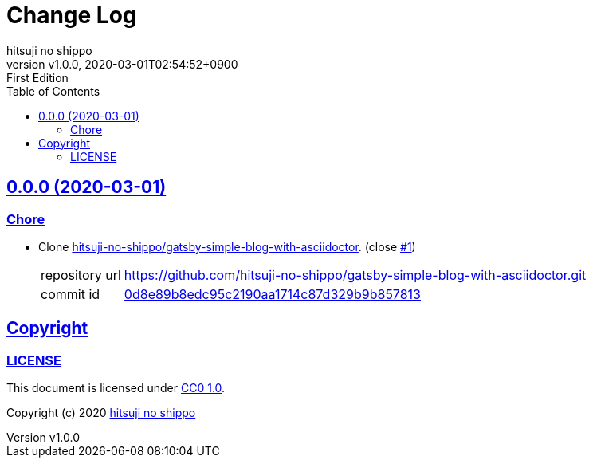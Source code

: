 = Change Log
:author-name: hitsuji no shippo
:!author-email:
:author: {author-name}
:!email: {author-email}
:revnumber: v1.0.0
:revdate: 2020-03-01T02:54:52+0900
:revremark: First Edition
:doctype: article
:description: gatsby-blog-with-asciidoctor Change Log
:title:
:title-separtor: :
:experimental:
:showtitle:
:!sectnums:
:sectids:
:toc: auto
:sectlinks:
:sectanchors:
:idprefix:
:idseparator: -
:xrefstyle: full
:!example-caption:
:!figure-caption:
:!table-caption:
:!listing-caption:
ifdef::env-github[]
:caution-caption: :fire:
:important-caption: :exclamation:
:note-caption: :paperclip:
:tip-caption: :bulb:
:warning-caption: :warning:
endif::[]
ifndef::env-github[:icons: font]
// Copyright
:copyright-template: Copyright (c) 2020
:copyright: {copyright-template} {author-name}
// Page Attributes
:page-creation-date: 2020-03-01T02:54:52+0900
// Variables
:github-url: https://github.com
:author-github-profile-url: {github-url}/hitsuji-no-shippo
:repository-url: {author-github-profile-url}/gatsby-blog-with-asciidoctor
:issues-url: {repository-url}/issues

== 0.0.0 (2020-03-01)

=== Chore

:gatsby-simple-blog-with-asciidoctor-url: {author-github-profile-url}/gatsby-simple-blog-with-asciidoctor
* Clone link:{gatsby-simple-blog-with-asciidoctor-url}[
  hitsuji-no-shippo/gatsby-simple-blog-with-asciidoctor^].
  (close link:{issues-url}/1[#1^])
+
--
:gatsby-simple-blog-with-asciidoctor-commit-id: 0d8e89b8edc95c2190aa1714c87d329b9b857813
[horizontal]
repository url:: {gatsby-simple-blog-with-asciidoctor-url}.git
commit id     :: link:{gatsby-simple-blog-with-asciidoctor-url}/tree/{gatsby-simple-blog-with-asciidoctor-commit-id}[
                      {gatsby-simple-blog-with-asciidoctor-commit-id}^]
--

== Copyright

=== LICENSE

This document is licensed under
link:https://creativecommons.org/publicdomain/zero/1.0/[
CC0 1.0].


{copyright-template} link:https://hitsuji-no-shippo.com[{author-name}]

////
Asciidoc Copyright
This asciidoc code is licensed under CC0 1.0
https://creativecommons.org/publicdomain/zero/1.0/
////
